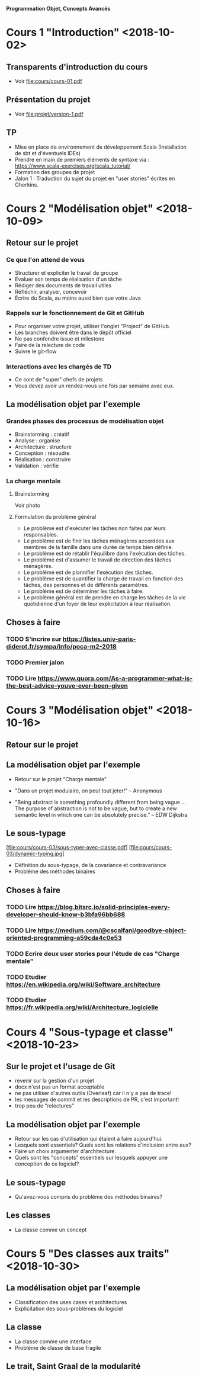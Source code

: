 *Programmation Objet, Concepts Avancés*

* Cours 1 "Introduction" <2018-10-02>
** Transparents d'introduction du cours
   - Voir file:cours/cours-01.pdf
** Présentation du projet
   - Voir file:projet/version-1.pdf
** TP
- Mise en place de environnement de développement Scala (Installation
  de sbt et d'éventuels IDEs)
- Prendre en main de premiers éléments de syntaxe via :
  https://www.scala-exercises.org/scala_tutorial/
- Formation des groupes de projet
- Jalon 1 : Traduction du sujet du projet en "user stories" écrites en Gherkins.
* Cours 2 "Modélisation objet" <2018-10-09>
** Retour sur le projet
*** Ce que l'on attend de vous
    - Structurer et expliciter le travail de groupe
    - Evaluer son temps de réalisation d'un tâche
    - Rédiger des documents de travail utiles
    - Réfléchir, analyser, concevoir
    - Écrire du Scala, au moins aussi bien que votre Java
*** Rappels sur le fonctionnement de Git et GitHub
   - Pour organiser votre projet, utiliser l'onglet "Project" de GitHub.
   - Les branches doivent être dans le dépôt officiel
   - Ne pas confondre issue et milestone
   - Faire de la relecture de code
   - Suivre le git-flow
*** Interactions avec les chargés de TD
    - Ce sont de "super" chefs de projets
    - Vous devez avoir un rendez-vous une fois par semaine avec eux.
** La modélisation objet par l'exemple
*** Grandes phases des processus de modélisation objet
    - Brainstorming : créatif
    - Analyse : organise
    - Architecture : structure
    - Conception : résoudre
    - Réalisation : construire
    - Validation : vérifie
*** La charge mentale
**** Brainstorming
     Voir photo
**** Formulation du problème général
     - Le problème est d'exécuter les tâches non faites par leurs responsables.
     - Le problème est de finir les tâches ménagères accordées aux
       membres de la famille dans une durée de temps bien définie.
     - Le problème est de rétablir l'équilibre dans l'exécution des tâches.
     - Le problème est d'assumer le travail de direction des tâches ménagères.
     - Le problème est de plannifier l'exécution des tâches.
     - Le problème est de quantifier la charge de travail en fonction des tâches,
       des personnes et de différents paramètres.
     - Le problème est de déterminer les tâches à faire.
     - Le problème général est de prendre en charge les tâches de la vie quotidienne
       d'un foyer de leur explicitation à leur réalisation.
** Choses à faire
*** TODO S'incrire sur https://listes.univ-paris-diderot.fr/sympa/info/poca-m2-2018
*** TODO Premier jalon
*** TODO Lire https://www.quora.com/As-a-programmer-what-is-the-best-advice-youve-ever-been-given
* Cours 3 "Modélisation objet" <2018-10-16>
** Retour sur le projet
** La modélisation objet par l'exemple
   - Retour sur le projet "Charge mentale"

   - "Dans un projet modulaire, on peut tout jeter!" 
      -- Anonymous

   - "Being abstract is something profoundly different from being
     vague … The purpose of abstraction is not to be vague, but to
     create a new semantic level in which one can be absolutely
     precise."
     -- EDW Dijkstra

** Le sous-typage
   [file:cours/cours-03/sous-typer-avec-classe.pdf]
   [file:cours/cours-03/dynamic-typing.jpg]
   - Définition du sous-typage, de la covariance et contravariance
   - Problème des méthodes binaires
** Choses à faire
*** TODO Lire https://blog.bitsrc.io/solid-principles-every-developer-should-know-b3bfa96bb688
*** TODO Lire https://medium.com/@cscalfani/goodbye-object-oriented-programming-a59cda4c0e53
*** TODO Ecrire deux user stories pour l'étude de cas "Charge mentale"
*** TODO Etudier https://en.wikipedia.org/wiki/Software_architecture
*** TODO Etudier https://fr.wikipedia.org/wiki/Architecture_logicielle
* Cours 4 "Sous-typage et classe" <2018-10-23>
** Sur le projet et l'usage de Git
   - revenir sur la gestion d'un projet
   - docx n'est pas un format acceptable
   - ne pas utiliser d'autres outils (Overleaf) car il n'y a pas de trace!
   - les messages de commit et les descriptions de PR, c'est important!
   - trop peu de "relectures"
** La modélisation objet par l'exemple
   - Retour sur les cas d'utilisation qui étaient à faire aujourd'hui.
   - Lesquels sont essentiels? Quels sont les relations d'inclusion entre eux?
   - Faire un choix argumenter d'architecture.
   - Quels sont les "concepts" essentiels sur lesquels appuyer une
     conception de ce logiciel?
** Le sous-typage
   - Qu'avez-vous compris du problème des méthodes binaires?
** Les classes
   - La classe comme un concept
* Cours 5 "Des classes aux traits" <2018-10-30>
** La modélisation objet par l'exemple
   - Classification des uses cases et architectures
   - Explicitation des sous-problèmes du logiciel
** La classe
   - La classe comme une interface
   - Problème de classe de base fragile
** Le trait, Saint Graal de la modularité
